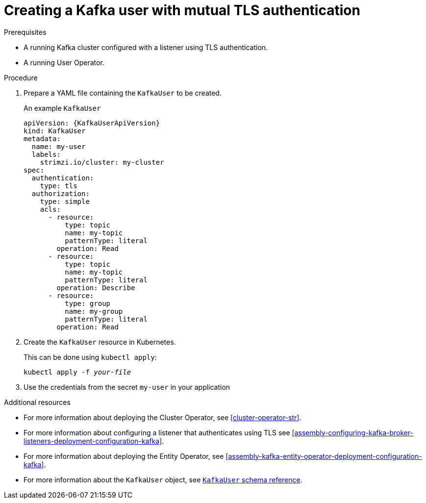 // Module included in the following assemblies:
//
// assembly-using-the-user-operator.adoc

[id='proc-creating-kafka-user-tls-{context}']
= Creating a Kafka user with mutual TLS authentication

.Prerequisites

* A running Kafka cluster configured with a listener using TLS authentication.
* A running User Operator.

.Procedure

. Prepare a YAML file containing the `KafkaUser` to be created.
+
.An example `KafkaUser`
[source,yaml,subs="attributes+"]
----
apiVersion: {KafkaUserApiVersion}
kind: KafkaUser
metadata:
  name: my-user
  labels:
    strimzi.io/cluster: my-cluster
spec:
  authentication:
    type: tls
  authorization:
    type: simple
    acls:
      - resource:
          type: topic
          name: my-topic
          patternType: literal
        operation: Read
      - resource:
          type: topic
          name: my-topic
          patternType: literal
        operation: Describe
      - resource:
          type: group
          name: my-group
          patternType: literal
        operation: Read
----

. Create the `KafkaUser` resource in Kubernetes.
+
This can be done using `kubectl apply`:
+
[source,shell,subs="+quotes,attributes+"]
kubectl apply -f _your-file_

. Use the credentials from the secret `my-user` in your application

.Additional resources

* For more information about deploying the Cluster Operator, see xref:cluster-operator-str[].
* For more information about configuring a listener that authenticates using TLS see xref:assembly-configuring-kafka-broker-listeners-deployment-configuration-kafka[].
* For more information about deploying the Entity Operator, see xref:assembly-kafka-entity-operator-deployment-configuration-kafka[].
* For more information about the `KafkaUser` object, see xref:type-KafkaUser-reference[`KafkaUser` schema reference].
